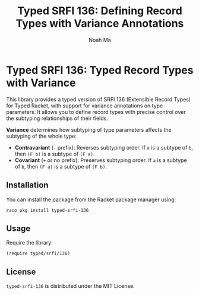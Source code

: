 #+TITLE: Typed SRFI 136: Defining Record Types with Variance Annotations
#+AUTHOR: Noah Ma
#+EMAIL: noahstorym@gmail.com

* Table of Contents                                       :TOC_5_gh:noexport:
- [[#typed-srfi-136-typed-record-types-with-variance][Typed SRFI 136: Typed Record Types with Variance]]
  - [[#installation][Installation]]
  - [[#usage][Usage]]
  - [[#license][License]]

* Typed SRFI 136: Typed Record Types with Variance
This library provides a typed version of SRFI 136 (Extensible Record Types) for
Typed Racket, with support for variance annotations on type parameters. It allows
you to define record types with precise control over the subtyping relationships
of their fields.

*Variance* determines how subtyping of type parameters affects the subtyping of
the whole type:
- *Contravariant* (=-= prefix): Reverses subtyping order.
   If =a= is a subtype of =b=, then =(F b)= is a subtype of =(F a)=.
- *Covariant* (=+= or no prefix): Preserves subtyping order.
   If =a= is a subtype of =b=, then =(F a)= is a subtype of =(F b)=.

** Installation
You can install the package from the Racket package manager using:
#+begin_src shell
raco pkg install typed-srfi-136
#+end_src

** Usage
Require the library:
#+begin_src racket
(require typed/srfi/136)
#+end_src

** License
~typed-srfi-136~ is distributed under the MIT License.
